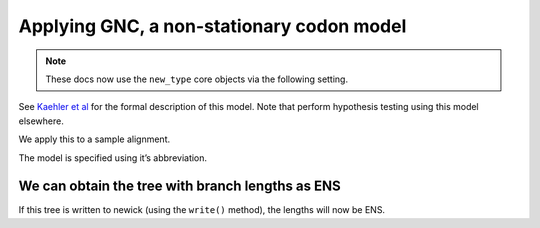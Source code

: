 .. jupyter-execute::
    :hide-code:

    import set_working_directory

Applying GNC, a non-stationary codon model
------------------------------------------

.. note:: These docs now use the ``new_type`` core objects via the following setting.

    .. jupyter-execute::

        import os

        # using new types without requiring an explicit argument
        os.environ["COGENT3_NEW_TYPE"] = "1"

See `Kaehler et al <https://www.ncbi.nlm.nih.gov/pubmed/28175284>`__ for the formal description of this model. Note that perform hypothesis testing using this model elsewhere.

We apply this to a sample alignment.

.. jupyter-execute::

    from cogent3 import get_app

    loader = get_app("load_aligned", format="fasta", moltype="dna")
    aln = loader("data/primate_brca1.fasta")

The model is specified using it’s abbreviation.

.. jupyter-execute::

    model = get_app("model", "GNC", tree="data/primate_brca1.tree")
    result = model(aln)
    result

.. jupyter-execute::

    result.lf

We can obtain the tree with branch lengths as ENS
^^^^^^^^^^^^^^^^^^^^^^^^^^^^^^^^^^^^^^^^^^^^^^^^^

If this tree is written to newick (using the ``write()`` method), the lengths will now be ENS.

.. jupyter-execute::

    tree = result.tree
    fig = tree.get_figure()
    fig.scale_bar = "top right"
    fig.show(width=500, height=500)
